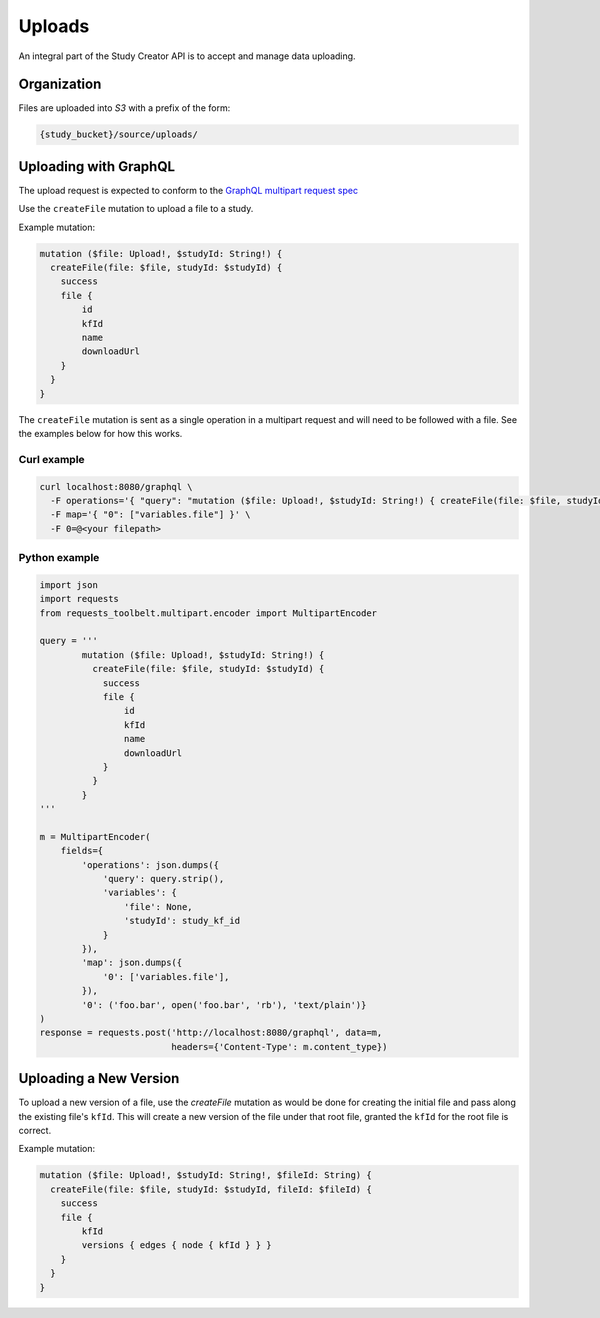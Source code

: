 Uploads
=======

An integral part of the Study Creator API is to accept and manage data
uploading.

Organization
------------

Files are uploaded into `S3` with a prefix of the form:

.. code-block:: bash

    {study_bucket}/source/uploads/

Uploading with GraphQL
----------------------
The upload request is expected to conform to the
`GraphQL multipart request spec <https://github.com/jaydenseric/graphql-multipart-request-spec>`_

Use the ``createFile`` mutation to upload a file to a study.

Example mutation:

.. code-block:: bash

    mutation ($file: Upload!, $studyId: String!) {
      createFile(file: $file, studyId: $studyId) {
        success
        file {
            id
            kfId
            name
            downloadUrl
        }
      }
    }

The ``createFile`` mutation is sent as a single operation in a multipart
request and will need to be followed with a file.
See the examples below for how this works.

Curl example
^^^^^^^^^^^^
.. code-block:: bash

    curl localhost:8080/graphql \
      -F operations='{ "query": "mutation ($file: Upload!, $studyId: String!) { createFile(file: $file, studyId: $studyId) { success } }", "variables": { "file": null, "studyId": <study kf id> } }' \
      -F map='{ "0": ["variables.file"] }' \
      -F 0=@<your filepath>

Python example
^^^^^^^^^^^^^^
.. code-block:: Python

    import json
    import requests
    from requests_toolbelt.multipart.encoder import MultipartEncoder

    query = '''
            mutation ($file: Upload!, $studyId: String!) {
              createFile(file: $file, studyId: $studyId) {
                success
                file {
                    id
                    kfId
                    name
                    downloadUrl
                }
              }
            }
    '''

    m = MultipartEncoder(
        fields={
            'operations': json.dumps({
                'query': query.strip(),
                'variables': {
                    'file': None,
                    'studyId': study_kf_id
                }
            }),
            'map': json.dumps({
                '0': ['variables.file'],
            }),
            '0': ('foo.bar', open('foo.bar', 'rb'), 'text/plain')}
    )
    response = requests.post('http://localhost:8080/graphql', data=m,
                             headers={'Content-Type': m.content_type})


Uploading a New Version
-----------------------
To upload a new version of a file, use the `createFile` mutation as would be
done for creating the initial file and pass along the existing file's ``kfId``.
This will create a new version of the file under that root file, granted the
``kfId`` for the root file is correct.

Example mutation:

.. code-block:: bash

    mutation ($file: Upload!, $studyId: String!, $fileId: String) {
      createFile(file: $file, studyId: $studyId, fileId: $fileId) {
        success
        file {
            kfId
            versions { edges { node { kfId } } }
        }
      }
    }
